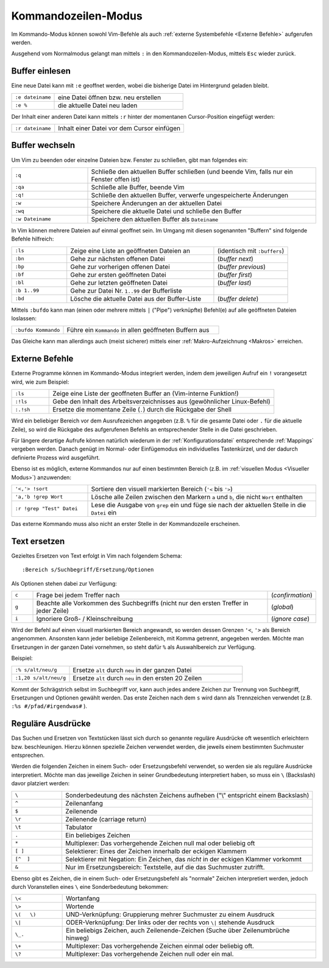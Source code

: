 .. _Kommandozeilen-Modus:

Kommandozeilen-Modus
====================

Im Kommando-Modus können sowohl Vim-Befehle als auch :ref:`externe Systembefehle
<Externe Befehle>` aufgerufen werden.

Ausgehend vom Normalmodus gelangt man mittels ``:`` in den Kommandozeilen-Modus,
mittels ``Esc`` wieder zurück. 

Buffer einlesen
---------------

Eine neue Datei kann mit ``:e`` geoffnet werden, wobei die bisherige Datei im
Hintergrund geladen bleibt.

.. list-table:: 
    :widths: 20 60
    :header-rows: 0

    * - ``:e dateiname`` 
      - eine Datei  öffnen bzw. neu erstellen 
    * - ``:e %``         
      - die aktuelle Datei neu laden 

Der Inhalt einer anderen Datei kann mittels ``:r`` hinter der momentanen
Cursor-Position eingefügt werden:

.. list-table:: 
    :widths: 20 60
    :header-rows: 0

    * - ``:r dateiname`` 
      - Inhalt einer Datei vor dem Cursor einfügen 


.. _Buffer wechseln:

Buffer wechseln
---------------

Um Vim zu beenden oder einzelne Dateien bzw. Fenster zu schließen, gibt man
folgendes ein:

.. list-table:: 
    :widths: 20 60
    :header-rows: 0

    * - ``:q``           
      - Schließe den aktuellen Buffer schließen (und beende Vim, falls nur ein Fenster offen ist) 
    * - ``:qa``          
      - Schließe alle Buffer, beende Vim
    * - ``:q!``          
      - Schließe den aktuellen Buffer, verwerfe ungespeicherte Änderungen
    * - ``:w``           
      - Speichere Änderungen an der aktuellen Datei
    * - ``:wq``          
      - Speichere die aktuelle Datei und schließe den Buffer
    * - ``:w Dateiname`` 
      - Speichere den aktuellen Buffer als ``Dateiname``

In Vim können mehrere Dateien auf einmal geoffnet sein. Im Umgang mit
diesen sogenannten "Buffern" sind folgende Befehle hilfreich:

.. todo umformulieren, buffer frueher definieren

.. list-table:: 
    :widths: 15 40 20
    :header-rows: 0

    * - ``:ls``      
      - Zeige eine Liste an geöffneten Dateien an      
      - (identisch mit ``:buffers``) 
    * - ``:bn``      
      - Gehe zur nächsten offenen Datei                
      - (*buffer next*)              
    * - ``:bp``      
      - Gehe zur vorherigen offenen Datei              
      - (*buffer previous*)          
    * - ``:bf``      
      - Gehe zur ersten geöffneten Datei               
      - (*buffer first*)             
    * - ``:bl``      
      - Gehe zur letzten geöffneten Datei              
      - (*buffer last*)              
    * - ``:b 1..99`` 
      - Gehe zur Datei Nr. ``1..99`` der Bufferliste   
      -                              
    * - ``:bd``      
      - Lösche die aktuelle Datei aus der Buffer-Liste 
      - (*buffer delete*)            

.. :wn : write file and move to next (SUPER)
.. :bd : remove file from buffer list (SUPER)
.. :sp fred.txt : open fred.txt into a split

Mittels ``:bufdo`` kann man (einen oder mehrere mittels ``|`` ("Pipe")
verknüpfte) Befehl(e) auf alle geöffneten Dateien loslassen:

.. list-table:: 
    :widths: 20 60
    :header-rows: 0

    * - ``:bufdo Kommando`` 
      - Führe ein ``Kommando`` in allen geöffneten Buffern aus 

Das Gleiche kann man allerdings auch (meist sicherer) mittels einer
:ref:`Makro-Aufzeichnung <Makros>` erreichen.

..  .. tip::
    ..  Vim besitzt einen integrierten Buffer-Explorer, welcher mit ``\be``
    ..  aufgerufen werden kann. In der übersichtlichen Liste der geöffneten Dateien
    ..  kann man sich wie gewohnt bewegen und mittels ``Enter`` den ausgewählten
    ..  Buffer öffnen.

..  mcdonnell S.64
..  :cd %:p:h
 
..  What the preceding command does is change the directory to the result of the %:p:h. We already know that %
..  gives us the file name and that the option :p converts that into a full path to the file. From there, we use the :h option
..  to then give us back the full path, but minus “head” (which is the file name), so that we end up with the following:
..  /Users/markmcdonnell/Code/ProjectA.

.. _Externe Befehle:

Externe Befehle
---------------

Externe Programme können im Kommando-Modus integriert werden, indem dem
jeweiligen Aufruf ein ``!`` vorangesetzt wird, wie zum Beispiel:

.. list-table:: 
    :widths: 10 60
    :header-rows: 0

    * - ``:ls``   
      - Zeige eine Liste der geoffneten Buffer an (Vim-interne Funktion!)   
    * - ``:!ls``  
      - Gebe den Inhalt des Arbeitsverzeichnisses aus (gewöhnlicher
        Linux-Befehl) 
    * - ``:.!sh`` 
      - Ersetze die momentane Zeile (``.``) durch die Rückgabe der Shell   

Wird ein beliebiger Bereich vor dem Ausrufezeichen angegeben (z.B. ``%`` für
die gesamte Datei oder ``.`` für die aktuelle Zeile), so wird die Rückgabe des
aufgerufenen Befehls an entsprechender Stelle in die Datei geschrieben.

..  .. tip:: 
..  Im Normalmodus ist ``!!`` ein Tastenkürzel für :.!
..  ``!!date``           ; Ersetzt den Inhalt der aktuellen Zeile durch das heutige Datum
..  % !!tr -d abcd     # Delete a,b,c,d from the current line

..  So können z.B. kleine mathematische Berechnungen mittels des
..  Konsolen-Taschenrechners ``bc`` ausgeführt werden, indem man die Rechnung
..  in eine extra Zeile eingibt und ``!!bc`` eingibt. Einzelne Zahlen unter dem
..  Cursor können im Normalmodus übrigens auch intern mit ``Ctrl a`` bzw.
..  ``Ctrl x`` stufenweise um 1 erhöht oder erniedrigt werden.

..  Persönlich verwende ich externe Kommandos z.B. gerne, um die momentan
..  bearbeitete Latex-Datei in
..  ein .pdf- bzw. html-Dokument umzuwandeln:

..  #Table cols=w.3cm,w.20cm hiCol=first sep=\; <<#---
..  ``:!pdflatex %`` ; wandelt das aktuelle Dokument (%) mittes ``pdflatex`` in ein pdf-Dokument
..  ``:!deplate %`` ; wandelt das aktuelle Dokument (%) mittes ``deplate`` in ein html-Dokument
..  #---

Für längere derartige Aufrufe können natürlich wiederum in der
:ref:`Konfigurationsdatei` entsprechende :ref:`Mappings` vergeben werden. Danach genügt
im Normal- oder Einfügemodus ein individuelles Tastenkürzel, und der dadurch
definierte Prozess wird ausgeführt. 

Ebenso ist es möglich, externe Kommandos nur auf einen bestimmten Bereich
(z.B. im :ref:`visuellen Modus <Visueller Modus>`) anzuwenden:

.. list-table:: 
    :widths: 20 60
    :header-rows: 0

    * - ``'<,'> !sort``           
      - Sortiere den visuell markierten Bereich (``'<`` bis ``'>``)                                               
    * - ``'a,'b !grep Wort``      
      - Lösche alle Zeilen zwischen den Markern ``a`` und ``b``, die nicht
        ``Wort`` enthalten 
    * - ``:r !grep "Test" Datei`` 
      - Lese die Ausgabe von ``grep`` ein und füge sie nach der aktuellen Stelle
        in die ``Datei`` ein           

Das externe Kommando muss also nicht an erster Stelle in der Kommandozeile
erscheinen. 

.. _Text ersetzen:

Text ersetzen 
-------------

Gezieltes Ersetzen von Text erfolgt in Vim nach folgendem Schema::

    :Bereich s/Suchbegriff/Ersetzung/Optionen

Als Optionen stehen dabei zur Verfügung:

.. list-table:: 
    :widths: 5 55 10
    :header-rows: 0

    * - ``c``  
      - Frage bei jedem Treffer nach
      - (*confirmation*)
    * - ``g``  
      - Beachte alle Vorkommen des Suchbegriffs (nicht nur den ersten Treffer in
        jeder Zeile)
      - (*global*)      
    * - ``i``  
      - Ignoriere Groß- / Kleinschreibung 
      - (*ignore case*) 

Wird der Befehl auf einen visuell markierten Bereich angewandt, so werden 
dessen Grenzen ``'<``, ``'>`` als Bereich angenommen. Ansonsten kann jeder
beliebige Zeilenbereich, mit Komma getrennt, angegeben werden. Möchte man
Ersetzungen in der ganzen Datei vornehmen, so steht dafür ``%`` als
Auswahlbereich zur Verfügung.

Beispiel:

.. list-table:: 
    :widths: 20 60
    :header-rows: 0

    * - ``:% s/alt/neu/g``    
      - Ersetze ``alt`` durch ``neu`` in der ganzen Datei    
    * - ``:1,20 s/alt/neu/g`` 
      - Ersetze ``alt`` durch ``neu`` in den ersten 20 Zeilen

Kommt der Schrägstrich selbst im Suchbegriff vor, kann auch jedes andere
Zeichen zur Trennung von Suchbegriff, Ersetzungen und Optionen gewählt
werden. Das erste Zeichen nach dem ``s`` wird dann als Trennzeichen
verwendet (z.B. ``:%s #/pfad/#irgendwas#`` ).

.. todo: hier befehle mit <c-r>* und so

Reguläre Ausdrücke
------------------

Das Suchen und Ersetzen von Textstücken lässt sich durch so genannte reguläre
Ausdrücke oft wesentlich erleichtern bzw. beschleunigen. Hierzu können
spezielle Zeichen verwendet werden, die jeweils einem bestimmten Suchmuster
entsprechen.

Werden die folgenden Zeichen in einem Such- oder Ersetzungsbefehl verwendet, so
werden sie als reguläre Ausdrücke interpretiert. Möchte man das jeweilige
Zeichen in seiner Grundbedeutung interpretiert haben, so muss ein ``\``
(Backslash) davor platziert werden:

.. list-table:: 
    :widths: 10 50
    :header-rows: 0

    * - ``\`` 	
      - Sonderbedeutung des nächsten Zeichens aufheben ("\\" entspricht einem Backslash)
    * - ``^`` 	
      - Zeilenanfang
    * - ``$`` 	
      - Zeilenende
    * - ``\r`` 	
      - Zeilenende (carriage return)
    * - ``\t`` 	
      - Tabulator 
    * - ``.`` 	
      - Ein beliebiges Zeichen
    * - ``*`` 
      - Multiplexer: Das vorhergehende Zeichen null mal oder beliebig oft 
    * - ``[ ]`` 	
      - Selektierer: Eines der Zeichen innerhalb der eckigen Klammern
    * - ``[^  ]`` 	
      - Selektierer mit Negation: Ein Zeichen, das *nicht* in der eckigen Klammer vorkommt
    * - ``&``
      - Nur im Ersetzungsbereich: Textstelle, auf die das Suchmuster zutrifft. 

..  ~ 	Matches last given substitute string.

Ebenso gibt es Zeichen, die in einem Such- oder Ersetzungsbefehl als "normale"
Zeichen interpretiert werden, jedoch durch Voranstellen eines ``\`` eine
Sonderbedeutung bekommen:

.. list-table:: 
    :widths: 10 50
    :header-rows: 0

    * - ``\<`` 	
      - Wortanfang 
    * - ``\>`` 
      - Wortende 
    * - ``\(   \)``	
      - UND-Verknüpfung: Gruppierung mehrer Suchmuster zu einem Ausdruck
    * - ``\|``
      - ODER-Verknüpfung: Der links oder der rechts von ``\|`` stehende Ausdruck
    * - ``\_.`` 	
      - Ein beliebigs Zeichen, auch Zeilenende-Zeichen (Suche über Zeilenumbrüche hinweg) 
    * - ``\+`` 	
      - Multiplexer: Das vorhergehende Zeichen einmal oder beliebig oft.
    * - ``\?`` 	
      - Multiplexer: Das vorhergehende Zeichen null oder ein mal.






.. definition greedy, beispiel

..  \{ 	Multi-item count match specification (greedy).
..  \{n,m} 	n to m occurrences of the preceding atom (as many as possible).
..  \{n} 	Exactly n occurrences of the preceding atom.
..  \{n,} 	At least n occurrences of the preceding atom (as many as possible).
..  \{,m} 	0 to n occurrences of the preceding atom (as many as possible).
..  \{} 	0 or more occurrences of the preceding atom (as many as possible).

..  \{- 	Multi-item count match specification (non-greedy).
..  \{-n,m} 	n to m occurrences of the preceding atom (as few as possible).
..  \{-n} 	Exactly n occurrences of the preceding atom.
..  \{-n,} 	At least n occurrences of the preceding atom (as few as possible).
..  \{-,m} 	0 to n occurrences of the preceding atom (as few as possible).
..  \{-} 	0 or more occurrences of the preceding atom (as few as possible).

..  http://www.jeetworks.org/node/86

..  http://www.softpanorama.org/Editors/Vimorama/vim_regular_expressions.shtml
